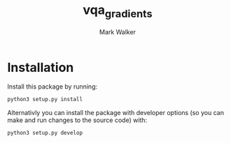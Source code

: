 #+TITLE: vqa_gradients
#+AUTHOR: Mark Walker

* Installation
Install this package by running:
#+begin_src sh
  python3 setup.py install
#+end_src

Alternativly you can install the package with developer options (so you can make and run changes to the source code) with:
#+begin_src  sh
  python3 setup.py develop
#+end_src
